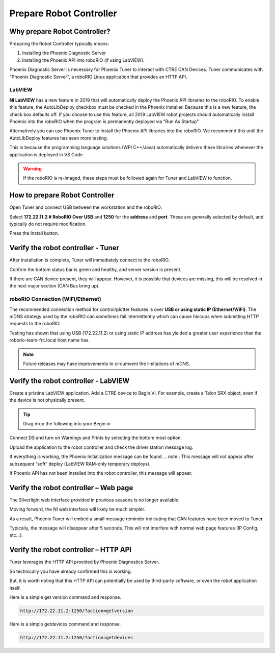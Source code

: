 Prepare Robot Controller 
========================

Why prepare Robot Controller?
~~~~~~~~~~~~~~~~~~~~~~~~~~~~~~~~~~~~~~~~~~~~~~~~~~~~~~~~~~~~~~~~~~~~~~~~~~~~~~~~~~~~~~

Preparing the Robot Controller typically means:

1. Installing the Phoenix Diagnostic Server
2. Installing the Phoenix API into roboRIO (if using LabVIEW).

Phoenix Diagnostic Server is necessary for Phoenix Tuner to interact with CTRE CAN Devices.  
Tuner communicates with "Phoenix Diagnostic Server", a roboRIO Linux application that provides an HTTP API.

LabVIEW
----------------------------------------------------
**NI LabVIEW** has a new feature in 2019 that will automatically deploy the Phoenix API libraries to the roboRIO.
To enable this feature, the AutoLibDeploy checkbox must be checked in the Phoenix Installer.  
Because this is a new feature, the check box defaults off.
If you choose to use this feature, all 2019 LabVIEW robot projects should automatically install Phoenix into the roboRIO when the program is permanently deployed via "Run As Startup"

Alternatively you can use Phoenix Tuner to install the Phoenix API libraries into the roboRIO.  We recommend this until the AutoLibDeploy features has seen more testing.

This is because the programming language solutions (WPI C++/Java) automatically delivers these libraries whenever the application is deployed in VS Code.

.. warning:: If the roboRIO is re-imaged, these steps must be followed again for Tuner and LabVIEW to function.

How to prepare Robot Controller
~~~~~~~~~~~~~~~~~~~~~~~~~~~~~~~~~~~~~~~~~~~~~~~~~~~~~~~~~~~~~~~~~~~~~~~~~~~~~~~~~~~~~~

Open Tuner and connect USB between the workstation and the roboRIO.

.. image:: img/tuner-1.png

Select **172.22.11.2 # RoboRIO Over USB** and **1250** for the **address** and **port**. 
These are generally selected by default, and typically do not require modification.

Press the Install button.

.. image:: img/tuner-4.png

Verify the robot controller - Tuner
~~~~~~~~~~~~~~~~~~~~~~~~~~~~~~~~~~~~~~~~~~~~~~~~~~~~~~~~~~~~~~~~~~~~~~~~~~~~~~~~~~~~~~

After installation is complete, Tuner will immediately connect to the roboRIO.

Confirm the bottom status bar is green and healthy, and server version is present.

.. image:: img/tuner-5.png

If there are CAN device present, they will appear.  However, it is possible that devices are missing, this will be resolved in the next major section (CAN Bus bring up).

.. image:: img/tuner-6.png


roboRIO Connection (WiFi/Ethernet)
------------------------------------------------------
The recommended connection method for control/plotter features is over **USB or using static IP (Ethernet/WiFi)**.  
The mDNS strategy used by the roboRIO can *sometimes* fail intermittently which can cause hiccups when submitting HTTP requests to the roboRIO. 

Testing has shown that using USB (172.22.11.2) or using static IP address has yielded a greater user experience than the roborio-team-frc.local host name has.

.. note:: Future releases may have improvements to circumvent the limitations of mDNS.

Verify the robot controller - LabVIEW
~~~~~~~~~~~~~~~~~~~~~~~~~~~~~~~~~~~~~~~~~~~~~~~~~~~~~~~~~~~~~~~~~~~~~~~~~~~~~~~~~~~~~~
Create a pristine LabVIEW application.  Add a CTRE device to Begin.Vi.  For example, create a Talon SRX object, even if the device is not physically present.

.. image:: img/verify-LV.png

.. tip:: Drag drop the following into your Begin.vi

.. image:: img/lv-snip-1.png

Connect DS and turn on Warnings and Prints by selecting the bottom most option.

.. image:: img/prep-rc-2.png

Upload the application to the robot controller and check the driver station message log.

If everything is working, the Phoenix Initialization message can be found.  
.. note:: This message will not appear after subsequent “soft” deploy (LabVIEW RAM-only temporary deploys).

.. image:: img/prep-rc-3.png

If Phoenix API has not been installed into the robot controller, this message will appear.

.. image:: img/prep-rc-4.png



Verify the robot controller – Web page
~~~~~~~~~~~~~~~~~~~~~~~~~~~~~~~~~~~~~~~~~~~~~~~~~~~~~~~~~~~~~~~~~~~~~~~~~~~~~~~~~~~~~~

The Silverlight web interface provided in previous seasons is no longer available.

Moving forward, the NI web interface will likely be much simpler.  

As a result, Phoenix Tuner will embed a small message reminder indicating that CAN features have been moved to Tuner.

Typically, the message will disappear after 5 seconds.  This will not interfere with normal web page features (IP Config, etc…).

.. image:: img/prep-rc-5.png



Verify the robot controller – HTTP API
~~~~~~~~~~~~~~~~~~~~~~~~~~~~~~~~~~~~~~~~~~~~~~~~~~~~~~~~~~~~~~~~~~~~~~~~~~~~~~~~~~~~~~

Tuner leverages the HTTP API provided by Phoenix Diagnostics Server.  

So technically you have already confirmed this is working.  

But, it is worth noting that this HTTP API can potentially be used by third-party software, or even the robot application itself.

Here is a simple get version command and response.

.. code-block:: html

  http://172.22.11.2:1250/?action=getversion


.. image:: img/prep-rc-7.png


Here is a simple getdevices command and response.

.. code-block:: html

  http://172.22.11.2:1250/?action=getdevices


.. image:: img/prep-rc-6.png





